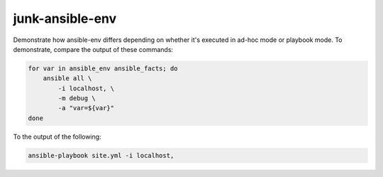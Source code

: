junk-ansible-env
================

Demonstrate how ansible-env differs depending on whether it's executed in ad-hoc
mode or playbook mode. To demonstrate, compare the output of these commands:

.. code-block:: sh

    for var in ansible_env ansible_facts; do
        ansible all \
            -i localhost, \
            -m debug \
            -a "var=${var}"
    done

To the output of the following:

.. code-block:: sh

    ansible-playbook site.yml -i localhost,
